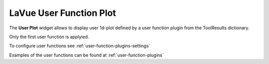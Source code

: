 .. _lavue-user-functions:

LaVue User Function Plot
========================

.. figure:: ../_images/lavueuserfunctions.png

The **User Plot** widget allows to display user 1d-plot defined by a user function plugin from the ToolResults dictionary.

Only the first user function is applyied.


To configure user functions see :ref:`user-function-plugins-settings`

Examples of the user functions can be found at :ref:`user-function-plugins`
